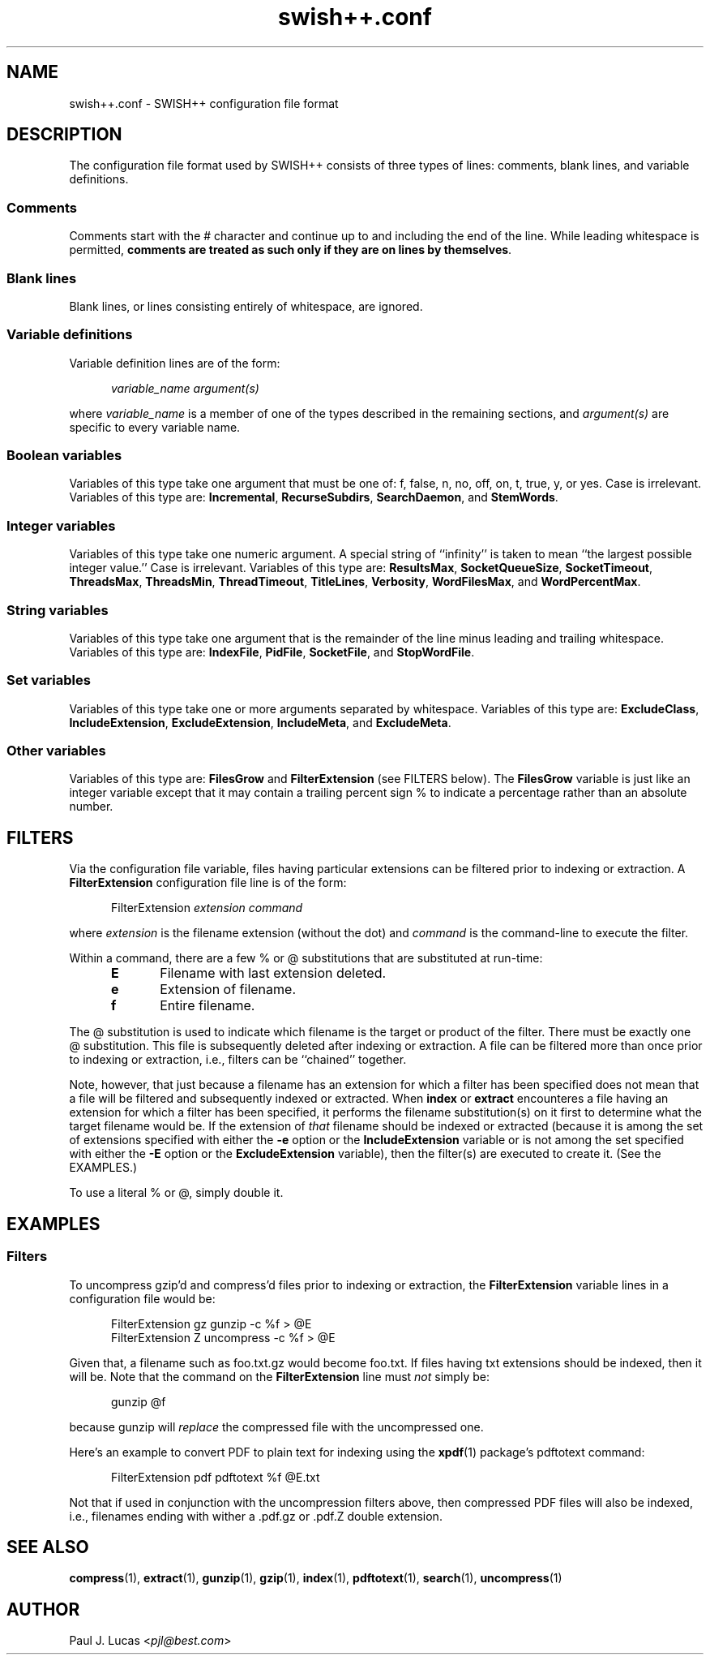.\"
.\"	SWISH++
.\"	swish++.conf.4
.\"
.\"	Copyright (C) 1998  Paul J. Lucas
.\"
.\"	This program is free software; you can redistribute it and/or modify
.\"	it under the terms of the GNU General Public License as published by
.\"	the Free Software Foundation; either version 2 of the License, or
.\"	(at your option) any later version.
.\" 
.\"	This program is distributed in the hope that it will be useful,
.\"	but WITHOUT ANY WARRANTY; without even the implied warranty of
.\"	MERCHANTABILITY or FITNESS FOR A PARTICULAR PURPOSE.  See the
.\"	GNU General Public License for more details.
.\" 
.\"	You should have received a copy of the GNU General Public License
.\"	along with this program; if not, write to the Free Software
.\"	Foundation, Inc., 675 Mass Ave, Cambridge, MA 02139, USA.
.\"
.\" ---------------------------------------------------------------------------
.\" define code-start macro
.de cS
.sp
.nf
.RS 5
.ft CW
.ta .5i 1i 1.5i 2i 2.5i 3i 3.5i 4i 4.5i 5i 5.5i
..
.\" define code-end macro
.de cE
.ft 1
.RE
.fi
.sp
..
.\" ---------------------------------------------------------------------------
.TH "\f3swish++.conf\f1" 4 "May 7, 2000" "SWISH++"
.SH NAME
swish++.conf \- SWISH++ configuration file format
.SH DESCRIPTION
The configuration file format used by SWISH++ consists of three types of lines:
comments, blank lines, and variable definitions.
.SS Comments
Comments start with the \f(CW#\f1 character
and continue up to and including the end of the line.
While leading whitespace is permitted,
.BR "comments are treated as such only if they are on lines by themselves" .
.SS Blank lines
Blank lines, or lines consisting entirely of whitespace, are ignored.
.SS Variable definitions
Variable definition lines are of the form:
.cS
.ft 2
variable_name argument(s)
.cE
where
.I variable_name
is a member of one of the types described in the remaining sections, and
.I argument(s)
are specific to every variable name.
.SS Boolean variables
Variables of this type take one argument that must be one of:
\f(CWf\f1,
\f(CWfalse\f1,
\f(CWn\f1,
\f(CWno\f1,
\f(CWoff\f1,
\f(CWon\f1,
\f(CWt\f1,
\f(CWtrue\f1,
\f(CWy\f1,
or
\f(CWyes\f1.
Case is irrelevant.
Variables of this type are:
.BR Incremental ,
.BR RecurseSubdirs ,
.BR SearchDaemon ,
and
.BR StemWords .
.SS Integer variables
Variables of this type take one numeric argument.
A special string of ``infinity'' is taken to mean
``the largest possible integer value.''
Case is irrelevant.
Variables of this type are:
.BR ResultsMax ,
.BR SocketQueueSize ,
.BR SocketTimeout ,
.BR ThreadsMax ,
.BR ThreadsMin ,
.BR ThreadTimeout ,
.BR TitleLines ,
.BR Verbosity ,
.BR WordFilesMax ,
and
.BR WordPercentMax .
.SS String variables
Variables of this type take one argument that is the remainder of the line
minus leading and trailing whitespace.
Variables of this type are:
.BR IndexFile ,
.BR PidFile ,
.BR SocketFile ,
and
.BR StopWordFile .
.SS Set variables
Variables of this type take one or more arguments separated by whitespace.
Variables of this type are:
.BR ExcludeClass ,
.BR IncludeExtension ,
.BR ExcludeExtension ,
.BR IncludeMeta ,
and
.BR ExcludeMeta .
.SS Other variables
Variables of this type are:
.B FilesGrow
and
.B FilterExtension
(see FILTERS below).
The
.B FilesGrow
variable is just like an integer variable
except that it may contain a trailing percent sign \f(CW%\f1
to indicate a percentage rather than an absolute number.
.SH FILTERS
Via the
.H FilterExtension
configuration file variable,
files having particular extensions can be filtered
prior to indexing or extraction.
A
.B FilterExtension
configuration file line is of the form:
.cS
FilterExtension \f2extension command\fP
.cE
where
.I extension
is the filename extension (without the dot) and
.I command
is the command-line to execute the filter.
.PP
Within a command,
there are a few \f(CW%\f1 or \f(CW@\f1 substitutions
that are substituted at run-time:
.PP
.RS 5
.PD 0
.TP 5
.B E
Filename with last extension deleted.
.TP
.B e
Extension of filename.
.TP
.B f
Entire filename.
.RE
.PD
.PP
The @ substitution is used to indicate which filename is the target
or product of the filter.
There must be exactly one @ substitution.
This file is subsequently deleted after indexing or extraction.
A file can be filtered more than once prior to indexing or extraction, i.e.,
filters can be ``chained'' together.
.PP
Note, however, that just because a filename has an extension
for which a filter has been specified
does not mean that a file will be filtered
and subsequently indexed or extracted.
When
.B index
or
.B extract
encounteres a file having an extension for which a filter has been specified,
it performs the filename substitution(s) on it first
to determine what the target filename would be.
If the extension of
.I that
filename should be indexed or extracted
(because it is among the set of extensions specified with either the
.B \-e
option or the
.B IncludeExtension
variable
or is not among the set specified with either the
.B \-E
option or the
.B ExcludeExtension
variable),
then the filter(s) are executed to create it.
(See the EXAMPLES.)
.PP
To use a literal \f(CW%\f1 or \f(CW@\f1, simply double it.
.SH EXAMPLES
.SS Filters
To uncompress \f(CWgzip\f1'd and \f(CWcompress\f1'd files
prior to indexing or extraction, the
.B FilterExtension
variable lines in a configuration file would be:
.cS
FilterExtension gz   gunzip -c %f > @E
FilterExtension Z    uncompress -c %f > @E
.cE
Given that, a filename such as \f(CWfoo.txt.gz\f1 would become \f(CWfoo.txt\f1.
If files having \f(CWtxt\f1 extensions should be indexed, then it will be.
Note that the command on the
.B FilterExtension
line must
.I not
simply be:
.cS
gunzip @f
.cE
because \f(CWgunzip\f1 will
.I replace
the compressed file with the uncompressed one.
.PP
Here's an example to convert PDF to plain text for indexing using the
.BR xpdf (1)
package's \f(CWpdftotext\f1 command:
.cS
FilterExtension pdf  pdftotext %f @E.txt
.cE
Not that if used in conjunction with the uncompression filters above,
then compressed PDF files will also be indexed, i.e.,
filenames ending with wither a \f(CW.pdf.gz\f1 or \f(CW.pdf.Z\f1
double extension.
.SH SEE ALSO
.BR compress (1),
.BR extract (1),
.BR gunzip (1),
.BR gzip (1),
.BR index (1),
.BR pdftotext (1),
.BR search (1),
.BR uncompress (1)
.SH AUTHOR
Paul J. Lucas
.RI < pjl@best.com >
